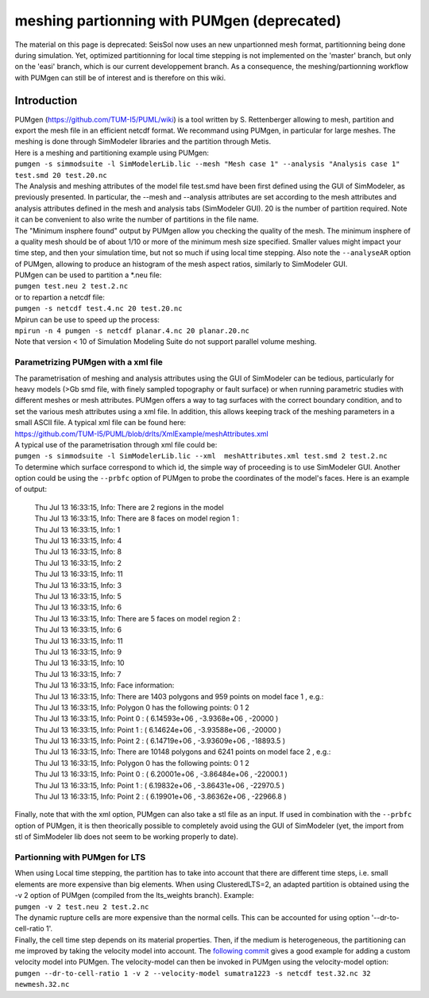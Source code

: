 .. _meshing-partionning-with-pumgen-deprecated:

meshing partionning with PUMgen (deprecated)
============================================

The material on this page is deprecated: SeisSol now uses an new
unpartionned mesh format, partitionning being done during simulation.
Yet, optimized partitionning for local time stepping is not implemented
on the 'master' branch, but only on the 'easi' branch, which is our
current developpement branch. As a consequence, the meshing/partionning
workflow with PUMgen can still be of interest and is therefore on this
wiki.

Introduction
------------

| PUMgen
  (`https://github.com/TUM-I5/PUML/wiki <https://github.com/TUM-I5/PUML/wiki>`__)
  is a tool written by S. Rettenberger allowing to mesh, partition and
  export the mesh file in an efficient netcdf format. We recommand using
  PUMgen, in particular for large meshes. The meshing is done through
  SimModeler libraries and the partition through Metis.
| Here is a meshing and partitioning example using PUMgen:
| ``pumgen -s simmodsuite -l SimModelerLib.lic --mesh "Mesh case 1" --analysis "Analysis case 1" test.smd 20 test.20.nc``
| The Analysis and meshing attributes of the model file test.smd have
  been first defined using the GUI of SimModeler, as previously
  presented. In particular, the --mesh and --analysis attributes are set
  according to the mesh attributes and analysis attributes defined in
  the mesh and analysis tabs (SimModeler GUI). 20 is the number of
  partition required. Note it can be convenient to also write the number
  of partitions in the file name.
| The "Minimum insphere found" output by PUMgen allow you checking the
  quality of the mesh. The minimum insphere of a quality mesh should be
  of about 1/10 or more of the minimum mesh size specified. Smaller
  values might impact your time step, and then your simulation time, but
  not so much if using local time stepping. Also note the
  ``--analyseAR`` option of PUMgen, allowing to produce an histogram of
  the mesh aspect ratios, similarly to SimModeler GUI.
| PUMgen can be used to partition a \*.neu file:
| ``pumgen test.neu 2 test.2.nc``
| or to repartion a netcdf file:
| ``pumgen -s netcdf test.4.nc 20 test.20.nc``
| Mpirun can be use to speed up the process:
| ``mpirun -n 4 pumgen -s netcdf planar.4.nc 20 planar.20.nc``
| Note that version < 10 of Simulation Modeling Suite do not support
  parallel volume meshing.

Parametrizing PUMgen with a xml file
~~~~~~~~~~~~~~~~~~~~~~~~~~~~~~~~~~~~

| The parametrisation of meshing and analysis attributes using the GUI
  of SimModeler can be tedious, particularly for heavy models (>Gb smd
  file, with finely sampled topography or fault surface) or when running
  parametric studies with different meshes or mesh attributes. PUMgen
  offers a way to tag surfaces with the correct boundary condition, and
  to set the various mesh attributes using a xml file. In addition, this
  allows keeping track of the meshing parameters in a small ASCII file.
  A typical xml file can be found here:
| `https://github.com/TUM-I5/PUML/blob/drlts/XmlExample/meshAttributes.xml <https://github.com/TUM-I5/PUML/blob/drlts/XmlExample/meshAttributes.xml>`__
| A typical use of the parametrisation through xml file could be:
| ``pumgen -s simmodsuite -l SimModelerLib.lic --xml  meshAttributes.xml test.smd 2 test.2.nc``
| To determine which surface correspond to which id, the simple way of
  proceeding is to use SimModeler GUI. Another option could be using the
  ``--prbfc`` option of PUMgen to probe the coordinates of the model's
  faces. Here is an example of output:

   | Thu Jul 13 16:33:15, Info: There are 2 regions in the model
   | Thu Jul 13 16:33:15, Info: There are 8 faces on model region 1 :
   | Thu Jul 13 16:33:15, Info: 1
   | Thu Jul 13 16:33:15, Info: 4
   | Thu Jul 13 16:33:15, Info: 8
   | Thu Jul 13 16:33:15, Info: 2
   | Thu Jul 13 16:33:15, Info: 11
   | Thu Jul 13 16:33:15, Info: 3
   | Thu Jul 13 16:33:15, Info: 5
   | Thu Jul 13 16:33:15, Info: 6
   | Thu Jul 13 16:33:15, Info: There are 5 faces on model region 2 :
   | Thu Jul 13 16:33:15, Info: 6
   | Thu Jul 13 16:33:15, Info: 11
   | Thu Jul 13 16:33:15, Info: 9
   | Thu Jul 13 16:33:15, Info: 10
   | Thu Jul 13 16:33:15, Info: 7
   | Thu Jul 13 16:33:15, Info: Face information:
   | Thu Jul 13 16:33:15, Info: There are 1403 polygons and 959 points
     on model face 1 , e.g.:
   | Thu Jul 13 16:33:15, Info: Polygon 0 has the following points: 0 1
     2
   | Thu Jul 13 16:33:15, Info: Point 0 : ( 6.14593e+06 , -3.9368e+06 ,
     -20000 )
   | Thu Jul 13 16:33:15, Info: Point 1 : ( 6.14624e+06 , -3.93588e+06 ,
     -20000 )
   | Thu Jul 13 16:33:15, Info: Point 2 : ( 6.14719e+06 , -3.93609e+06 ,
     -18893.5 )
   | Thu Jul 13 16:33:15, Info: There are 10148 polygons and 6241 points
     on model face 2 , e.g.:
   | Thu Jul 13 16:33:15, Info: Polygon 0 has the following points: 0 1
     2
   | Thu Jul 13 16:33:15, Info: Point 0 : ( 6.20001e+06 , -3.86484e+06 ,
     -22000.1 )
   | Thu Jul 13 16:33:15, Info: Point 1 : ( 6.19832e+06 , -3.86431e+06 ,
     -22970.5 )
   | Thu Jul 13 16:33:15, Info: Point 2 : ( 6.19901e+06 , -3.86362e+06 ,
     -22966.8 )

Finally, note that with the xml option, PUMgen can also take a stl file
as an input. If used in combination with the ``--prbfc`` option of
PUMgen, it is then theorically possible to completely avoid using the
GUI of SimModeler (yet, the import from stl of SimModeler lib does not
seem to be working properly to date).

Partionning with PUMgen for LTS
~~~~~~~~~~~~~~~~~~~~~~~~~~~~~~~

| When using Local time stepping, the partition has to take into account
  that there are different time steps, i.e. small elements are more
  expensive than big elements. When using ClusteredLTS=2, an adapted
  partition is obtained using the -v 2 option of PUMgen (compiled from
  the lts_weights branch). Example:
| ``pumgen -v 2 test.neu 2 test.2.nc``
| The dynamic rupture cells are more expensive than the normal cells.
  This can be accounted for using option '--dr-to-cell-ratio 1'.
| Finally, the cell time step depends on its material properties. Then,
  if the medium is heterogeneous, the partitioning can me improved by
  taking the velocity model into account. The `following
  commit <https://github.com/TUM-I5/PUML/commit/ecf51964eb81ee7d721bbb2e89b88f9a85493104>`__
  gives a good example for adding a custom velocity model into PUMgen.
  The velocity-model can then be invoked in PUMgen using the
  velocity-model option:
| ``pumgen --dr-to-cell-ratio 1 -v 2 --velocity-model sumatra1223 -s netcdf test.32.nc 32 newmesh.32.nc``
